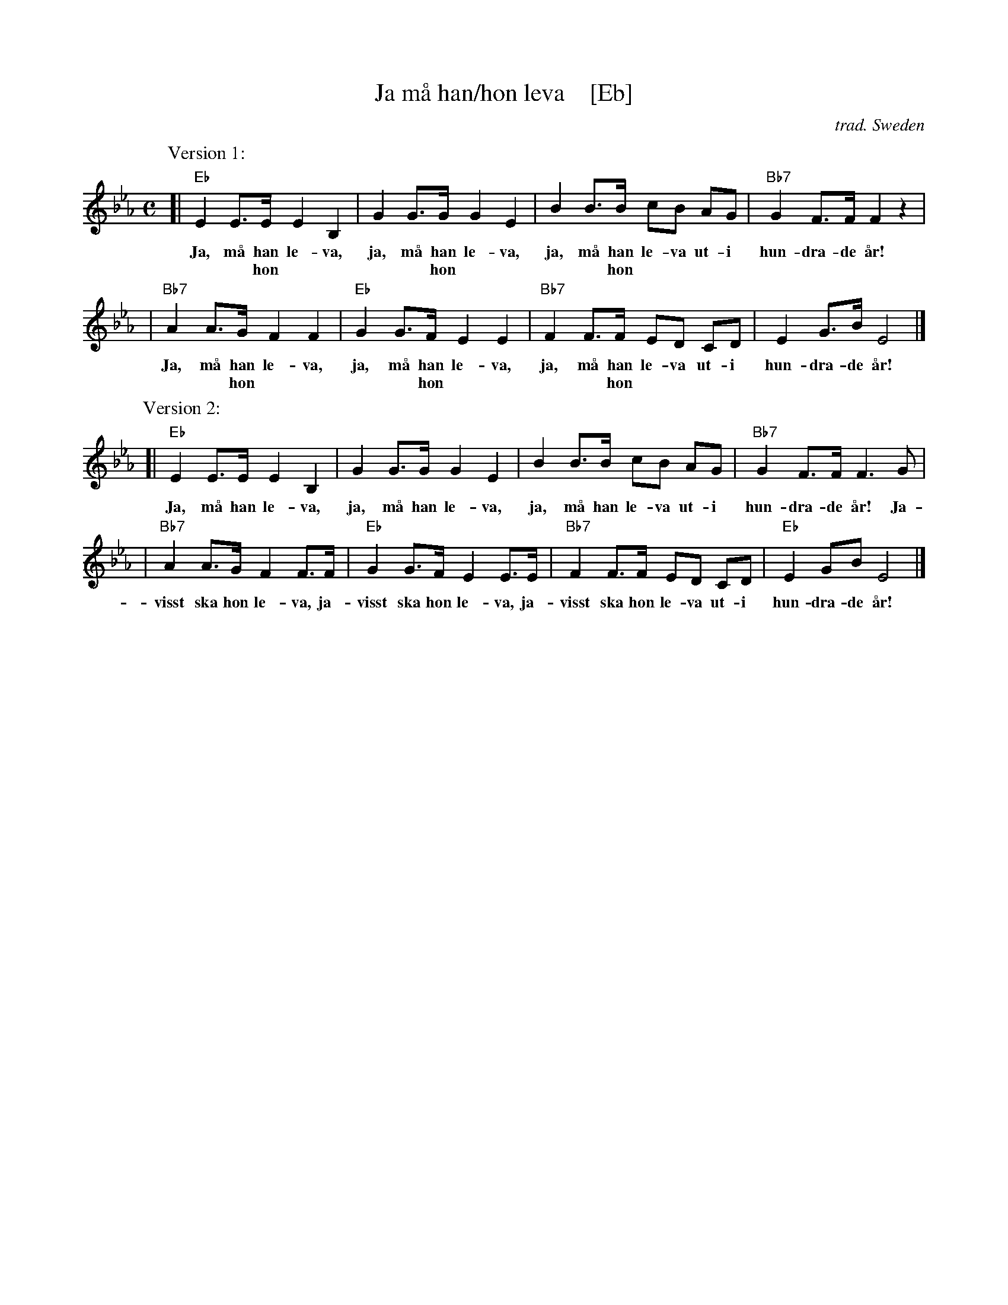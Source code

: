 X: 1
T: Ja m\aa han/hon leva    [Eb]
O: trad. Sweden
R: march
S: https://en.m.wikipedia.org/wiki/Ja,_m%C3%A5_han_(hon)_leva
Z: 2019 John Chambers <jc:trillian.mit.edu>
M: C
L: 1/8
K: Eb
P: Version 1:
[| "Eb"E2 E>E E2 B,2 | G2 G>G G2 E2 | B2 B>B cB AG | "Bb7"G2 F>F F2 z2 |
w: Ja, m\aa han le-va, ja, m\aa han le-va, ja, m\aa han le-va ut-i hun-dra-de \aar!
w: ~   ~    hon ~  ~   ~   ~    hon ~  ~   ~   ~    hon ~  ~  ~  ~ ~   ~   ~   ~
|  "Bb7"A2 A>G F2 F2 | "Eb"G2 G>F E2 E2 | "Bb7"F2 F>F ED CD | E2 G>B E4 |]
w: Ja, m\aa han le-va, ja, m\aa han le-va, ja, m\aa han le-va ut-i hun-dra-de \aar!
w: ~   ~    hon ~  ~   ~   ~    hon ~  ~   ~   ~    hon ~  ~  ~  ~ ~   ~   ~   ~
%
P: Version 2:
[| "Eb"E2 E>E E2 B,2 | G2 G>G G2 E2 | B2 B>B cB AG | "Bb7"G2 F>F F3 G |
w: Ja, m\aa han le-va, ja, m\aa han le-va, ja, m\aa han le-va ut-i hun-dra-de \aar! Ja-
|  "Bb7"A2 A>G F2 F>F | "Eb"G2 G>F E2 E>E | "Bb7"F2 F>F ED CD | "Eb"E2 GB E4 |]
w: visst ska hon le-va, ja-visst ska hon le-va, ja-visst ska hon le-va ut-i hun-dra-de \aar!
